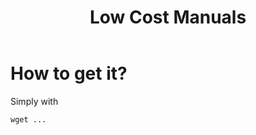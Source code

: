 #+TITLE: Low Cost Manuals


* How to get it?
  Simply with
  #+begin_example
  wget ...
  #+end_example
